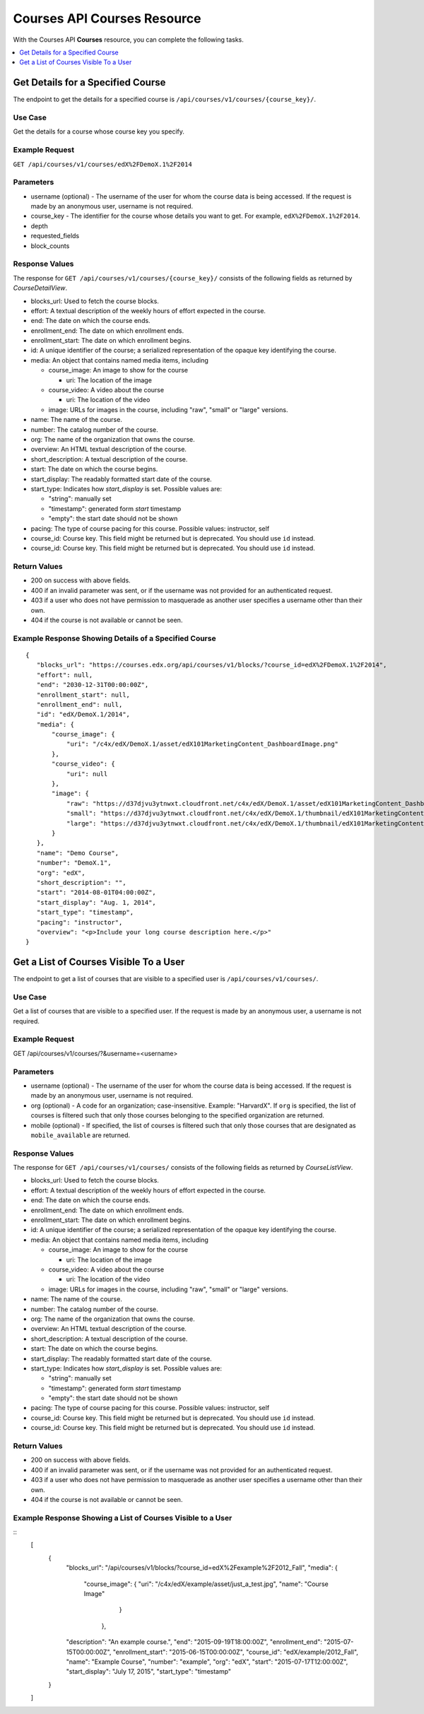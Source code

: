 .. _Courses API Courses Resource:

########################################
Courses API Courses Resource
########################################

With the Courses API **Courses** resource, you can complete the
following tasks.

.. contents::
   :local:
   :depth: 1


.. _Get the details for a specified course:

*****************************************
Get Details for a Specified Course
*****************************************

The endpoint to get the details for a specified course is
``/api/courses/v1/courses/{course_key}/``.

=====================
Use Case
=====================

Get the details for a course whose course key you specify.

=====================
Example Request
=====================

``GET /api/courses/v1/courses/edX%2FDemoX.1%2F2014``

=====================
Parameters
=====================

* username (optional) - The username of the user for whom the course data is
  being accessed. If the request is made by an anonymous user, username is not
  required.

* course_key - The identifier for the course whose details you want to get.
  For example, ``edX%2FDemoX.1%2F2014``.

* depth

* requested_fields

* block_counts


=====================
Response Values
=====================

The response for ``GET /api/courses/v1/courses/{course_key}/`` consists of the
following fields as returned by `CourseDetailView`.

* blocks_url: Used to fetch the course blocks.

* effort: A textual description of the weekly hours of effort expected in the
  course.

* end: The date on which the course ends.

* enrollment_end: The date on which enrollment ends.

* enrollment_start: The date on which enrollment begins.

* id: A unique identifier of the course; a serialized representation of the
  opaque key identifying the course.

* media: An object that contains named media items, including

  * course_image: An image to show for the course

    * uri: The location of the image

  * course_video: A video about the course

    * uri: The location of the video

  * image: URLs for images in the course, including "raw", "small" or "large"
    versions.

* name: The name of the course.

* number: The catalog number of the course.

* org: The name of the organization that owns the course.

* overview: An HTML textual description of the course.

* short_description: A textual description of the course.

* start: The date on which the course begins.

* start_display: The readably formatted start date of the course.

* start_type: Indicates how `start_display` is set. Possible values are:

  * "string": manually set
  * "timestamp": generated form `start` timestamp
  * "empty": the start date should not be shown

* pacing: The type of course pacing for this course. Possible values:
  instructor, self

* course_id: Course key. This field might be returned but is deprecated. You
  should use ``id`` instead.

* course_id: Course key. This field might be returned but is deprecated. You
  should use ``id`` instead.

================
Return Values
================

* 200 on success with above fields.

* 400 if an invalid parameter was sent, or if the username was not provided
  for an authenticated request.

* 403 if a user who does not have permission to masquerade as another user
  specifies a username other than their own.

* 404 if the course is not available or cannot be seen.

=========================================================
Example Response Showing Details of a Specified Course
=========================================================

::

 {
    "blocks_url": "https://courses.edx.org/api/courses/v1/blocks/?course_id=edX%2FDemoX.1%2F2014",
    "effort": null,
    "end": "2030-12-31T00:00:00Z",
    "enrollment_start": null,
    "enrollment_end": null,
    "id": "edX/DemoX.1/2014",
    "media": {
        "course_image": {
            "uri": "/c4x/edX/DemoX.1/asset/edX101MarketingContent_DashboardImage.png"
        },
        "course_video": {
            "uri": null
        },
        "image": {
            "raw": "https://d37djvu3ytnwxt.cloudfront.net/c4x/edX/DemoX.1/asset/edX101MarketingContent_DashboardImage.png",
            "small": "https://d37djvu3ytnwxt.cloudfront.net/c4x/edX/DemoX.1/thumbnail/edX101MarketingContent_DashboardImage-png-375x200.jpg",
            "large": "https://d37djvu3ytnwxt.cloudfront.net/c4x/edX/DemoX.1/thumbnail/edX101MarketingContent_DashboardImage-png-750x400.jpg"
        }
    },
    "name": "Demo Course",
    "number": "DemoX.1",
    "org": "edX",
    "short_description": "",
    "start": "2014-08-01T04:00:00Z",
    "start_display": "Aug. 1, 2014",
    "start_type": "timestamp",
    "pacing": "instructor",
    "overview": "<p>Include your long course description here.</p>"
 }


.. _Get the list of courses visible to a user:

*****************************************
Get a List of Courses Visible To a User
*****************************************

The endpoint to get a list of courses that are visible to a specified user is
``/api/courses/v1/courses/``.

=====================
Use Case
=====================

Get a list of courses that are visible to a specified user.
If the request is made by an anonymous user, a username is not required.

=====================
Example Request
=====================

GET /api/courses/v1/courses/?&username=<username>

=====================
Parameters
=====================

* username (optional) - The username of the user for whom the course data is
  being accessed. If the request is made by an anonymous user, username is not
  required.

* org (optional) - A code for an organization; case-insensitive. Example:
  "HarvardX". If ``org`` is specified, the list of courses is filtered such
  that only those courses belonging to the specified organization are
  returned.

* mobile (optional) - If specified, the list of courses is filtered such that
  only those courses that are designated as ``mobile_available`` are returned.

=====================
Response Values
=====================

The response for ``GET /api/courses/v1/courses/`` consists of the
following fields as returned by `CourseListView`.

* blocks_url: Used to fetch the course blocks.

* effort: A textual description of the weekly hours of effort expected in the
  course.

* end: The date on which the course ends.

* enrollment_end: The date on which enrollment ends.

* enrollment_start: The date on which enrollment begins.

* id: A unique identifier of the course; a serialized representation of the
  opaque key identifying the course.

* media: An object that contains named media items, including

  * course_image: An image to show for the course

    * uri: The location of the image

  * course_video: A video about the course

    * uri: The location of the video

  * image: URLs for images in the course, including "raw", "small" or "large"
    versions.

* name: The name of the course.

* number: The catalog number of the course.

* org: The name of the organization that owns the course.

* overview: An HTML textual description of the course.

* short_description: A textual description of the course.

* start: The date on which the course begins.

* start_display: The readably formatted start date of the course.

* start_type: Indicates how `start_display` is set. Possible values are:

  * "string": manually set
  * "timestamp": generated form `start` timestamp
  * "empty": the start date should not be shown

* pacing: The type of course pacing for this course. Possible values:
  instructor, self

* course_id: Course key. This field might be returned but is deprecated. You
  should use ``id`` instead.

* course_id: Course key. This field might be returned but is deprecated. You
  should use ``id`` instead.

================
Return Values
================

* 200 on success with above fields.

* 400 if an invalid parameter was sent, or if the username was not provided
  for an authenticated request.

* 403 if a user who does not have permission to masquerade as another user
  specifies a username other than their own.

* 404 if the course is not available or cannot be seen.

==============================================================
Example Response Showing a List of Courses Visible to a User
==============================================================


::
    [
      {
        "blocks_url": "/api/courses/v1/blocks/?course_id=edX%2Fexample%2F2012_Fall",
        "media": {
            "course_image": {
            "uri": "/c4x/edX/example/asset/just_a_test.jpg",
            "name": "Course Image"
                            }
                 },
        "description": "An example course.",
        "end": "2015-09-19T18:00:00Z",
        "enrollment_end": "2015-07-15T00:00:00Z",
        "enrollment_start": "2015-06-15T00:00:00Z",
        "course_id": "edX/example/2012_Fall",
        "name": "Example Course",
        "number": "example",
        "org": "edX",
        "start": "2015-07-17T12:00:00Z",
        "start_display": "July 17, 2015",
        "start_type": "timestamp"
      }
    ]

